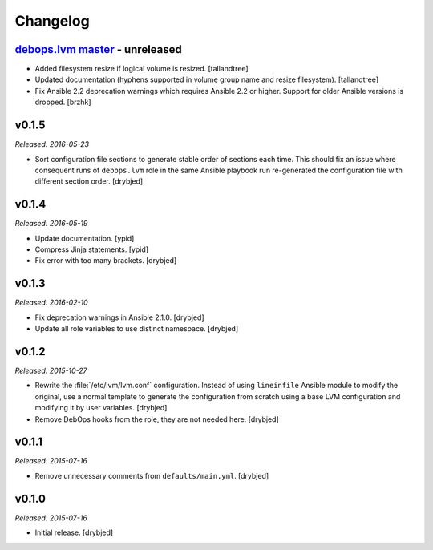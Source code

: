Changelog
=========

`debops.lvm master`_ - unreleased
------------------------------------

.. _debops.lvm master: https://github.com/debops/ansible-lvm/compare/v0.1.5...master

- Added filesystem resize if logical volume is resized. [tallandtree]

- Updated documentation (hyphens supported in volume group name and resize
  filesystem). [tallandtree]

- Fix Ansible 2.2 deprecation warnings which requires Ansible 2.2 or higher.
  Support for older Ansible versions is dropped. [brzhk]

v0.1.5
------

*Released: 2016-05-23*

- Sort configuration file sections to generate stable order of sections each
  time. This should fix an issue where consequent runs of ``debops.lvm`` role
  in the same Ansible playbook run re-generated the configuration file with
  different section order. [drybjed]

v0.1.4
------

*Released: 2016-05-19*

- Update documentation. [ypid]

- Compress Jinja statements. [ypid]

- Fix error with too many brackets. [drybjed]

v0.1.3
------

*Released: 2016-02-10*

- Fix deprecation warnings in Ansible 2.1.0. [drybjed]

- Update all role variables to use distinct namespace. [drybjed]

v0.1.2
------

*Released: 2015-10-27*

- Rewrite the :file:`/etc/lvm/lvm.conf` configuration. Instead of using
  ``lineinfile`` Ansible module to modify the original, use a normal template
  to generate the configuration from scratch using a base LVM configuration and
  modifying it by user variables. [drybjed]

- Remove DebOps hooks from the role, they are not needed here. [drybjed]

v0.1.1
------

*Released: 2015-07-16*

- Remove unnecessary comments from ``defaults/main.yml``. [drybjed]

v0.1.0
------

*Released: 2015-07-16*

- Initial release. [drybjed]
